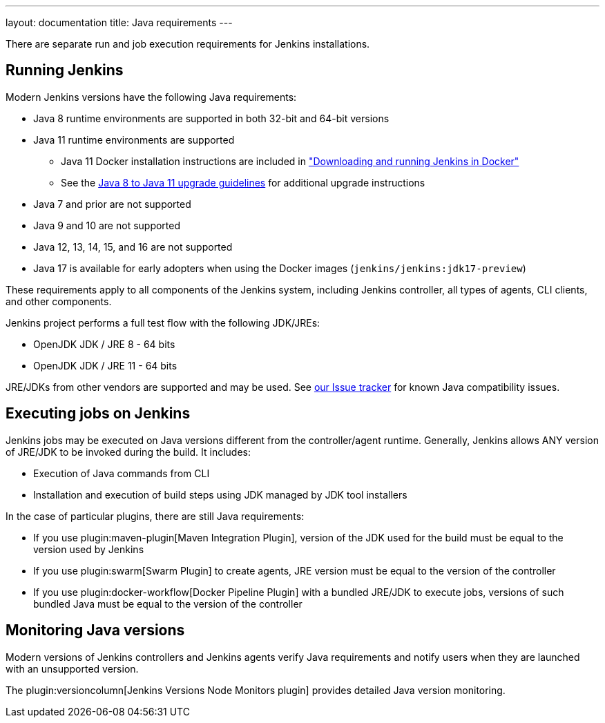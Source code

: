 ---
layout: documentation
title:  Java requirements
---

There are separate run and job execution requirements for Jenkins installations.

## Running Jenkins

Modern Jenkins versions have the following Java requirements:

* Java 8 runtime environments are supported in both 32-bit and 64-bit versions
* Java 11 runtime environments are supported
** Java 11 Docker installation instructions are included in link:/doc/book/installing/docker/#downloading-and-running-jenkins-in-docker["Downloading and running Jenkins in Docker"]
** See the link:/doc/administration/requirements/upgrade-java-guidelines[Java 8 to Java 11 upgrade guidelines] for additional upgrade instructions
* Java 7 and prior are not supported
* Java 9 and 10 are not supported
* Java 12, 13, 14, 15, and 16 are not supported
* Java 17 is available for early adopters when using the Docker images (`jenkins/jenkins:jdk17-preview`)

These requirements apply to all components of the Jenkins system, including Jenkins controller,
all types of agents, CLI clients, and other components.

Jenkins project performs a full test flow with the following JDK/JREs:

* OpenJDK JDK / JRE 8 - 64 bits
* OpenJDK JDK / JRE 11 - 64 bits

JRE/JDKs from other vendors are supported and may be used.
See link:/redirect/issue-tracker[our Issue tracker] for known Java compatibility issues.

## Executing jobs on Jenkins

Jenkins jobs may be executed on Java versions different from the controller/agent runtime.
Generally, Jenkins allows ANY version of JRE/JDK to be invoked during the build.
It includes:

* Execution of Java commands from CLI
* Installation and execution of build steps using JDK managed by JDK tool installers

In the case of particular plugins, there are still Java requirements:

* If you use plugin:maven-plugin[Maven Integration Plugin], version of the JDK used for the build must be equal
to the version used by Jenkins
* If you use plugin:swarm[Swarm Plugin] to create agents,
JRE version must be equal to the version of the controller
* If you use plugin:docker-workflow[Docker Pipeline Plugin] with a bundled JRE/JDK to execute jobs,
versions of such bundled Java must be equal to the version of the controller

## Monitoring Java versions

Modern versions of Jenkins controllers and Jenkins agents verify Java requirements
and notify users when they are launched with an unsupported version.

The plugin:versioncolumn[Jenkins Versions Node Monitors plugin] provides detailed Java version monitoring.
